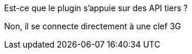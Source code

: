 [panel,primary]
.Est-ce que le plugin s'appuie sur des API tiers ?
--
Non, il se connecte directement à une clef 3G
--
